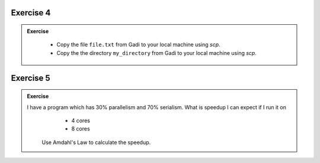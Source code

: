Exercise 4
-----------------

.. admonition:: Exercise
   :class: todo

    * Copy the file ``file.txt`` from Gadi to your local machine using `scp`.
    * Copy the the directory ``my_directory`` from Gadi to your local machine using `scp`.

Exercise 5
-----------------

.. admonition:: Exercise
   :class: todo
   
   I have a program which has 30% parallelism and 70% serialism. What is speedup I can expect if I run it on 
     * 4 cores
     * 8 cores

    Use Amdahl's Law to calculate the speedup.

